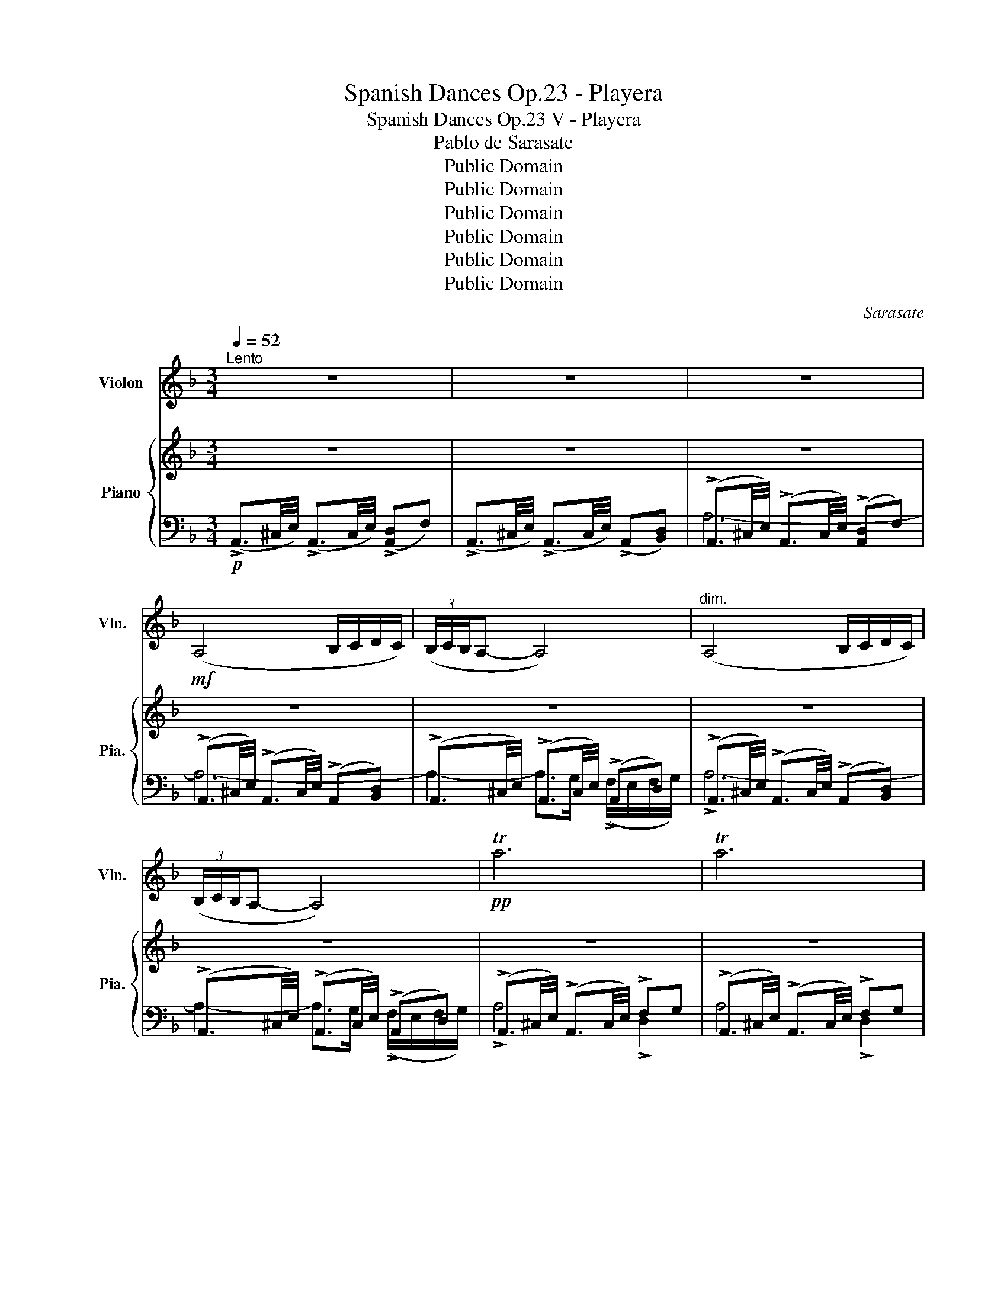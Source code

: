 X:1
T:Spanish Dances Op.23 - Playera
T:Spanish Dances Op.23 V - Playera
T:Pablo de Sarasate
T:Public Domain
T:Public Domain
T:Public Domain
T:Public Domain
T:Public Domain
T:Public Domain
C:Sarasate
Z:Public Domain
%%score 1 { 2 | ( 3 4 5 ) }
L:1/8
Q:1/4=52
M:3/4
K:F
V:1 treble nm="Violon" snm="Vln."
V:2 treble nm="Piano" snm="Pia."
V:3 bass 
V:4 bass 
V:5 bass 
V:1
"^Lento" z6 | z6 | z6 |!mf! (A,4 B,/C/D/C/) | (3(B,/C/B,/A,- A,4) |"^dim." (A,4 B,/C/D/C/) | %6
 (3(B,/C/B,/A,- A,4) |!pp! Ta6 | Ta6 | TA6 |"^rit." TA6({^GA)} |"^a tempo" A6- | A2 z2 z2 | %13
!f!"^4ème corde" E4 (5:4:5(!>!G/!>!A/!>!G/!>!F/!>!D/ | !>!E) E3 (5:4:5(!>!G/!>!A/!>!G/!>!F/!>!D/ | %15
 !>!E) (E2 D/^C/) (5:4:5(B,/4C/4B,/4A,/4.B,/4)(!fermata!D/>C/) | A,4 z2 | %17
!p! !1!e4 (5:4:5(!>!g/!>!a/!>!g/!>!f/!>!d/ | !>!e) !1!e3 (5:4:5(!>!g/!>!a/!>!g/!>!f/!>!d/ | %19
 !>!e) (!1!e2 d/^c/) (5:4:5(B/4c/4B/4A/4B/4)(!fermata!!3!!0!d'/>!3!c/) | A6 | %21
!f! va2- a>(b c'/d'/c'/b/ | d'/) z c'/4b/4 a>(b c'/d'/c'/b/ | %23
 d'/) z c'/4b/4 (a>g{fg} !3!f/!0!e/)f/g/ | a6 |!pp! (a2- a>=b ^c'/d'/e'/f'/) | %26
 (3(e'/f'/e'/d'- d'4) | (a2- a>=b ^c'/)d'/e'/f'/ | (3(e'/f'/e'/d'- d'4) | %29
"_cresc." d'2- d'>(c' b/d'/)c'/b/ | a2 !0!a'3 a | d'2- d'>(c' b/d'/)c'/b/ | a6 | %33
"_dim." (!>!!2!f/g/f/g/) (f>e) e2 | (!>!f/g/f/g/) (f>e) e2 |"^4ème corde" (!>!F/G/F/G/) (F>E) E2 | %36
 (!>!F/G/F/G/) (F>E) (E!fermata!A) |"^4ème corde" (A>G) (FDEG) | (^CD- D2) z2 | (vD>E) (FB)AE | %40
 (G>F) D2 z2 | (F>E) (GF)ED | C3 (3(C/D/C/ =B,/C/D/A,/) | (_B,2- B,C/4B,/4A,/4B,/4) (D>^C) | %44
 A,2 (A3 E) | (F/G/A/G/) (F3 E) | D3 (FAE) | (F/G/A/G/) (F3 A,) | D2 (.D.D)DE | G2 F4 | %50
 (F>E) (GF)ED | C3 (3(C/D/C/ =B,/C/D/A,/) | (B,2- B,C/4B,/4A,/4B,/4) (D>^C) | A,2!p! !0!a3 (e | %54
 f/g/a/g/) (f3 e) | d3 (fae) | (f/g/a/g/) (f3 A) | d2 dd (d>e) | g2 f4 | (f'>e') (g'f') e'd' | %60
 c'3 (3(c'/d'/c'/ =b/c'/d'/a/) | (b2- bc'/4b/4a/4b/4) (d'>^c') | a2 A4 | %63
"^4ème corde" (A>G) (FDEG) | (^C>D- D2) z2 | (vD>E) (FB)AE | (G>F) D2 z2 | (D>^C) (DE)FG | A6- | %69
 A6 | (A,4 B,/C/D/C/) | (3(B,/C/B,/A,- A,4) | (A,4 B,/C/D/C/) | (3(B,/C/B,/A,- A,4) |"_dim." Ta6- | %75
 Ta6 |!ppp! TA6- | A6{^GA} | !0!a6- | !fermata!a6 |] %80
V:2
 z6 | z6 | z6 | z6 | z6 | z6 | z6 | z6 | z6 | z6 | z6 | z6 | z6 | %13
 z3/2 (^C/4E/4 !>!A3/2E/4C/4) z[I:staff +1] [F,A,D] | %14
[I:staff -1] z3/2 (^C/4E/4 !>!A3/2E/4C/4) z[I:staff +1] [F,A,D] | %15
[I:staff -1] z3/2 (^C/4E/4 !>!A3/2E/4"^c.p."C/4) z[I:staff +1] [F,B,D] |[I:staff -1] z6 | %17
 z3/2 (^C/4E/4 !>!A3/2E/4C/4) z[I:staff +1] [F,A,D] | %18
[I:staff -1] z3/2 (^C/4E/4 !>!A3/2E/4C/4) z[I:staff +1] [F,A,D] | %19
[I:staff -1] z3/2 (^C/4E/4 !>!A3/2E/4"^c.p."C/4) z[I:staff +1] [F,B,D] |[I:staff -1] z6 | z6 | z6 | %23
 z6 | z6 | z6 | z6 | z6 | z6 | z6 | z6 | z6 | z6 | !>![F,D]2 [E,B,]2 [A,^C]2 | %34
 !>![F,D]2 [E,B,]2 [A,^C]2 | z6 | z6 | z3/2 (D/4F/4 AF[A,^CG]E) | z3/2 (D/4F/4 AF [A,^CG]E) | %39
 z3/2 (D/4F/4 AF [A,^CG]E) | z3/2 (D/4F/4 AF) z [A,DF] | z3/2 (D/4F/4 BD) z [B,D] | %42
 z3/2[I:staff +1] (F,/4C/4[I:staff -1] F)[I:staff +1]F,[I:staff -1] z [CF] | %43
 z3/2[I:staff +1] (F,/4B,/4 D)F,[I:staff -1] z[I:staff +1] [F,B,D] | %44
[I:staff -1] z3/2[I:staff +1] (E,/4A,/4 ^C)A,[I:staff -1]([^CA][I:staff +1]A,) | %45
[I:staff -1] z3/2 (D/4F/4 AF[A,^CG]E) | z3/2 (D/4F/4 AF[A,^CG]E) | z3/2 (D/4F/4 AF) z [A,DF] | %48
 z3/2 (B,/4D/4 F[B,D]) z [B,CF] | z3/2 (A,/4C/4 F)[A,C] z [CFc] | z3/2 (D/4F/4 B)D z [F,B,D] | %51
 z3/2[I:staff +1] (F,/4C/4[I:staff -1] F)[I:staff +1]F,[I:staff -1] z [CF] | %52
 z3/2[I:staff +1] (F,/4B,/4 D)F,[I:staff -1] z[I:staff +1] [F,B,D] | %53
[I:staff -1] z3/2[I:staff +1] (E,/4A,/4 ^C)A,[I:staff -1]([^CA][I:staff +1]A,) | %54
[I:staff -1] z3/2 (D/4F/4 AF[A,^CG]E) | z3/2 (D/4F/4 AF[A,^CG]E) | z3/2 (D/4F/4 A)F z [A,DF] | %57
 z3/2 (B,/4D/4 F[B,D]) z [B,CF] | z3/2 (A,/4C/4 F)[A,C] z [CFc] | z3/2 (D/4F/4 B)D z [F,B,D] | %60
 z3/2[I:staff +1] (F,/4C/4[I:staff -1] F)[I:staff +1]F,[I:staff -1] z [F,CF] | %61
 z3/2[I:staff +1] (F,/4B,/4 D)F,[I:staff -1] z[I:staff +1] [F,B,D] | %62
[I:staff -1] z3/2[I:staff +1] (E,/4A,/4 ^C)A,[I:staff -1]([^CA][I:staff +1]A,) | %63
[I:staff -1] z3/2 (D/4F/4 AF)[A,^CG]E | z3/2 (D/4F/4 AF)[A,^CG]E | z3/2 (D/4F/4 AF[A,^CG]E) | %66
 z3/2 (D/4F/4 AF) z [A,DF] | z3/2 (D/4F/4 B)[^CE][DF][EG] | [^CA]2 z4 | z6 | z6 | z6 | z6 | z6 | %74
 z6 | z6 | z6 | z6 | z6 | z6 |] %80
V:3
!p! (!>!A,,3/2^C,/4E,/4) (!>!A,,3/2C,/4E,/4) (!>![A,,D,]F,) | %1
 (!>!A,,3/2^C,/4E,/4) (!>!A,,3/2C,/4E,/4) (!>!A,,[B,,D,]) | %2
 (!>!A,,3/2^C,/4E,/4) (!>!A,,3/2C,/4E,/4) (!>![A,,D,]F,) | %3
 (!>!A,,3/2^C,/4E,/4) (!>!A,,3/2C,/4E,/4) (!>!A,,[B,,D,]) | %4
 (!>!A,,3/2^C,/4E,/4) (!>!A,,3/2C,/4E,/4) (!>!A,,D,) | %5
 (!>!A,,3/2^C,/4E,/4) (!>!A,,3/2C,/4E,/4) (!>!A,,[B,,D,]) | %6
 (!>!A,,3/2^C,/4E,/4) (!>!A,,3/2C,/4E,/4) (!>!A,,D,) | %7
 (!>!A,,3/2^C,/4E,/4) (!>!A,,3/2C,/4E,/4) !>!F,G, | %8
 (!>!A,,3/2^C,/4E,/4) (!>!A,,3/2C,/4E,/4) !>!F,G, | %9
 (!>!A,,3/2^C,/4E,/4) (!>!A,,3/2C,/4E,/4) (!>!A,,3/2B,,/4D,/4) | %10
 (!>!A,,3/2^C,/4E,/4) (!>!A,,3/2C,/4E,/4) (!>!A,,3/2B,,/4D,/4) | %11
 z3/2 (E,/4A,/4 !>!^C3/2A,/4E,/4) z [F,A,D] | z3/2 (E,/4A,/4 !>!^C3/2A,/4E,/4) z [F,A,D] | %13
 [A,,,A,,]4 [A,,,A,,] z | [A,,,A,,]4 [A,,,A,,] z | [A,,,A,,]4 [A,,,A,,] z | %16
 z3/2 (E,/4A,/4 !>!^C3/2A,/4E,/4) ([F,D][G,E]) | [A,,,A,,]4 [A,,,A,,] z | [A,,,A,,]4 [A,,,A,,] z | %19
 [A,,,A,,]4 [A,,,A,,] z | z3/2 (E,/4A,/4 !>!^C3/2A,/4E,/4) (!>![D,F,]G,) | %21
 z3/2 (E,/4A,/4 ^C)[E,A,C] z [F,A,D] | z3/2 (E,/4A,/4 ^C)[E,A,C] z [F,A,D] | %23
 z3/2 (E,/4A,/4 ^C)[E,A,C] z [F,A,D] | z3/2 (E,/4A,/4 ^C)E, .G,/.F,/.E,/.D,/ | %25
 z3/2 (E,/4A,/4 ^C)[E,A,C] z [E,A,C] | z3/2 (E,/4A,/4 D)[F,A,D] z [F,A,D] | %27
 z3/2 (E,/4A,/4 ^C)[E,A,C] z [E,A,C] | z3/2 (F,/4A,/4 D)[F,A,D] z [F,A,D] | %29
 z3/2 (E,/4B,/4 D)E, z [E,B,D] | [A,,,A,,] [E,A,^C] [A,,,A,,] [E,A,C] [A,,,A,,] [E,A,C] | %31
 z3/2 (E,/4B,/4 D)E, z [E,B,D] | [A,,,A,,] [E,A,^C] [A,,,A,,] [E,A,C] [A,,,A,,] [E,A,C] | %33
 A,,2 G,,2 (A,,A,,,) | A,,2 G,,2 (A,,A,,,) | [A,,D,]2 [G,,B,,]2 [A,,^C,E,]A,,, | %36
 [A,,D,]2 [G,,B,,]2 [A,,^C,E,]!fermata!A,,, |!p! [D,,D,]2 z2 z2 | [D,,D,]2 z2 z2 | [D,,D,]2 z2 z2 | %40
 [D,,D,]2 z2 [C,,C,] z | [B,,,B,,]2 z2 [B,,,B,,] z | [A,,,A,,]2 z2 [A,,,A,,] z | %43
 [G,,,G,,]2 z2 [G,,,G,,] z | [A,,,A,,]2 z2 [A,,,A,,] z | [D,,D,]2 z2 z2 | [D,,D,]2 z2 z2 | %47
 [D,,D,]2 z2 z2 | [G,,,G,,]2 z2 [C,,C,] z | [F,,,F,,]2 z2 [A,,,A,,] z | [B,,,B,,]2 z2 [B,,,B,,] z | %51
 [A,,,A,,]2 z2 [A,,,A,,] z | [G,,,G,,]2 z2 [G,,,G,,] z | [A,,,A,,]2 z2 [A,,,A,,] z | %54
 [D,,D,]2 z2 z2 | [D,,D,]2 z2 z2 | [D,,D,]2 z2 [D,,D,] z | [G,,,G,,]2 z2 [C,,C,] z | %58
 [F,,,F,,]2 z2 [A,,,A,,] z | [B,,,B,,]2 z2 [B,,,B,,] z | [A,,,A,,]2 z2 [A,,,A,,] z | %61
 [G,,,G,,]2 z2 [G,,,G,,] z | [A,,,A,,]2 z2 [A,,,B,,] z | [D,,D,]2 z2 z2 | [D,,D,]2 z2 z2 | %65
 [D,,D,]2 z2 z2 | [D,,D,]2 z2 [C,,C,] z | [B,,,B,,]2 z2 [B,,,B,,] z | %68
 (!>!A,,3/2^C,/4E,/4) (!>!A,,3/2C,/4E,/4) (!>![A,,D,]F,) | %69
 (!>!A,,3/2^C,/4E,/4) (!>!A,,3/2C,/4E,/4) (!>!A,,[B,,D,]) | %70
 (!>!A,,3/2^C,/4E,/4) (!>!A,,3/2C,/4E,/4) (!>![A,,D,]F,) | %71
 (!>!A,,3/2^C,/4E,/4) (!>!A,,3/2C,/4E,/4) (A,,[B,,D,]) | %72
 (!>!A,,3/2^C,/4E,/4) (!>!A,,3/2C,/4E,/4) (!>![A,,D,]F,) | %73
 (!>!A,,3/2^C,/4E,/4) (!>!A,,3/2C,/4E,/4) (!>!A,,[B,,D,]) | %74
"^dim." (!>!A,,3/2^C,/4E,/4) (!>!A,,3/2C,/4E,/4) !>!F,G, | %75
 (!>!A,,3/2^C,/4E,/4) (!>!A,,3/2C,/4E,/4) !>!F,G, | %76
!ppp! (!>!A,,3/2^C,/4E,/4) (!>!A,,3/2C,/4E,/4) (!>!A,,3/2B,,/4D,/4) | %77
 (!>!A,,3/2^C,/4E,/4) (!>!A,,3/2C,/4E,/4) (!>!A,,3/2B,,/4D,/4) | %78
 A,, z!ppp! [A,,,A,,] z [A,,,A,,] z | !fermata![E,^A,C]6 |] %80
V:4
 x6 | x6 | A,6- | A,6- | A,2- A,>G, (!>!F,/E,/F,/G,/) | !>!A,6- | A,2- A,>G, (!>!F,/E,/F,/G,/) | %7
 !>!A,4 !>!D,2 | A,4 !>!D,2 | A,6- | A,6 | [A,,,A,,]4 [A,,,A,,] z | [A,,,A,,]4 [A,,,A,,] z | x6 | %14
 x6 | x6 | [A,,,A,,]6 | x6 | x6 | x6 | [A,,,A,,]4 x2 | [A,,,A,,]4 [A,,,A,,] z | %22
 [A,,,A,,]4 [A,,,A,,] z | [A,,,A,,]4 [A,,,A,,] z | [A,,,A,,]4 D,,2 | [A,,,A,,]4 [A,,,A,,] z | %26
 [A,,,A,,]4 [A,,,A,,] z | [A,,,A,,]4 [A,,,A,,] z | [A,,,A,,]4 [A,,,A,,] z | %29
 [G,,,G,,]4 [G,,,G,,] z | x6 | [G,,,G,,]4 [G,,,G,,] z | x6 | D,,4 x2 | D,,4 x2 | !>![D,,F,]4 x2 | %36
 !>![D,,F,]4 x2 | x6 | x6 | x6 | x6 | x6 | x6 | x6 | x6 | x6 | x6 | x6 | x6 | x6 | x6 | x6 | x6 | %53
 x6 | x6 | x6 | x6 | x6 | x6 | x6 | x6 | x6 | x6 | x6 | x6 | x6 | x6 | x6 | x6 | x6 | !>!A,6- | %71
 A,2- A,>G, (F,/E,/!>!F,/G,/) | !>!A,6- | A,2- A,>G, (!>!F,/E,/F,/G,/) | !>!A,4 !>!D,2 | %75
 A,4 !>!D,2 | A,6- | A,6- | A, z [E,^A,C] z [E,A,C] z | !fermata![A,,,A,,]6 |] %80
V:5
 x6 | x6 | x6 | x6 | x6 | x6 | x6 | x6 | x6 | x6 | x6 | x6 | x6 | x6 | x6 | x6 | x6 | x6 | x6 | %19
 x6 | x6 | x6 | x6 | x6 | x6 | x6 | x6 | x6 | x6 | x6 | x6 | x6 | x6 | x6 | x6 | x6 | x6 | x6 | %38
 x6 | x6 | x6 | x5 F, | x5 F, | x6 | x6 | x6 | x6 | x6 | x6 | x6 | x6 | x5 F, | x6 | x6 | x6 | x6 | %56
 x6 | x6 | x6 | x6 | x6 | x6 | x6 | x6 | x6 | x6 | x6 | x6 | x6 | x6 | x6 | x6 | x6 | x6 | x6 | %75
 x6 | x6 | x6 | x6 | x6 |] %80

